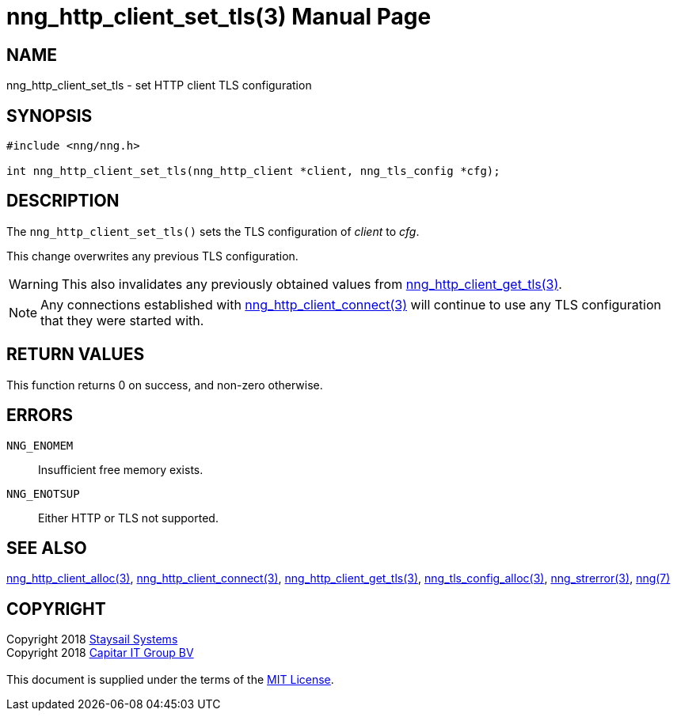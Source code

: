 = nng_http_client_set_tls(3)
:doctype: manpage
:manmanual: nng
:mansource: nng
:manvolnum: 3
:copyright: Copyright 2018 mailto:info@staysail.tech[Staysail Systems, Inc.] + \
            Copyright 2018 mailto:info@capitar.com[Capitar IT Group BV] + \
            {blank} + \
            This document is supplied under the terms of the \
            https://opensource.org/licenses/MIT[MIT License].

== NAME

nng_http_client_set_tls - set HTTP client TLS configuration

== SYNOPSIS

[source, c]
-----------
#include <nng/nng.h>

int nng_http_client_set_tls(nng_http_client *client, nng_tls_config *cfg);
-----------


== DESCRIPTION

The `nng_http_client_set_tls()` sets the TLS configuration of _client_ to
_cfg_.

This change overwrites any previous TLS configuration.

WARNING: This also invalidates any previously obtained values from
<<nng_http_client_get_tls#,nng_http_client_get_tls(3)>>.

NOTE: Any connections established with
<<nng_http_client_connect#,nng_http_client_connect(3)>>
will continue to use any TLS configuration that they were started with.

== RETURN VALUES

This function returns 0 on success, and non-zero otherwise.

== ERRORS

`NNG_ENOMEM`:: Insufficient free memory exists.
`NNG_ENOTSUP`:: Either HTTP or TLS not supported.

== SEE ALSO

<<nng_http_client_alloc#,nng_http_client_alloc(3)>>,
<<nng_http_client_connect#,nng_http_client_connect(3)>>,
<<nng_http_client_get_tls#,nng_http_client_get_tls(3)>>,
<<nng_tls_config_alloc#,nng_tls_config_alloc(3)>>,
<<nng_strerror#,nng_strerror(3)>>,
<<nng#,nng(7)>>

== COPYRIGHT

{copyright}
